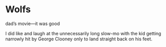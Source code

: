 #+options: exclude-html-head:property="theme-color"
#+html_head: <meta name="theme-color" property="theme-color" content="#ffffff">
#+html_head: <link rel="stylesheet" type="text/css" href="../drama.css">
#+options: preview-generate:t rss-prefix:(Film)
#+options: preview-generate-bg:#ffffff preview-generate-fg:#000000
#+date: 286; 12024 H.E. 2210
* Wolfs

#+begin_export html
<img class="image movie-poster" src="poster.jpg">
#+end_export

dad’s movie—it was good

I did like and laugh at the unnecessarily long slow-mo with the kid getting
narrowly hit by George Clooney only to land straight back on his feet.
